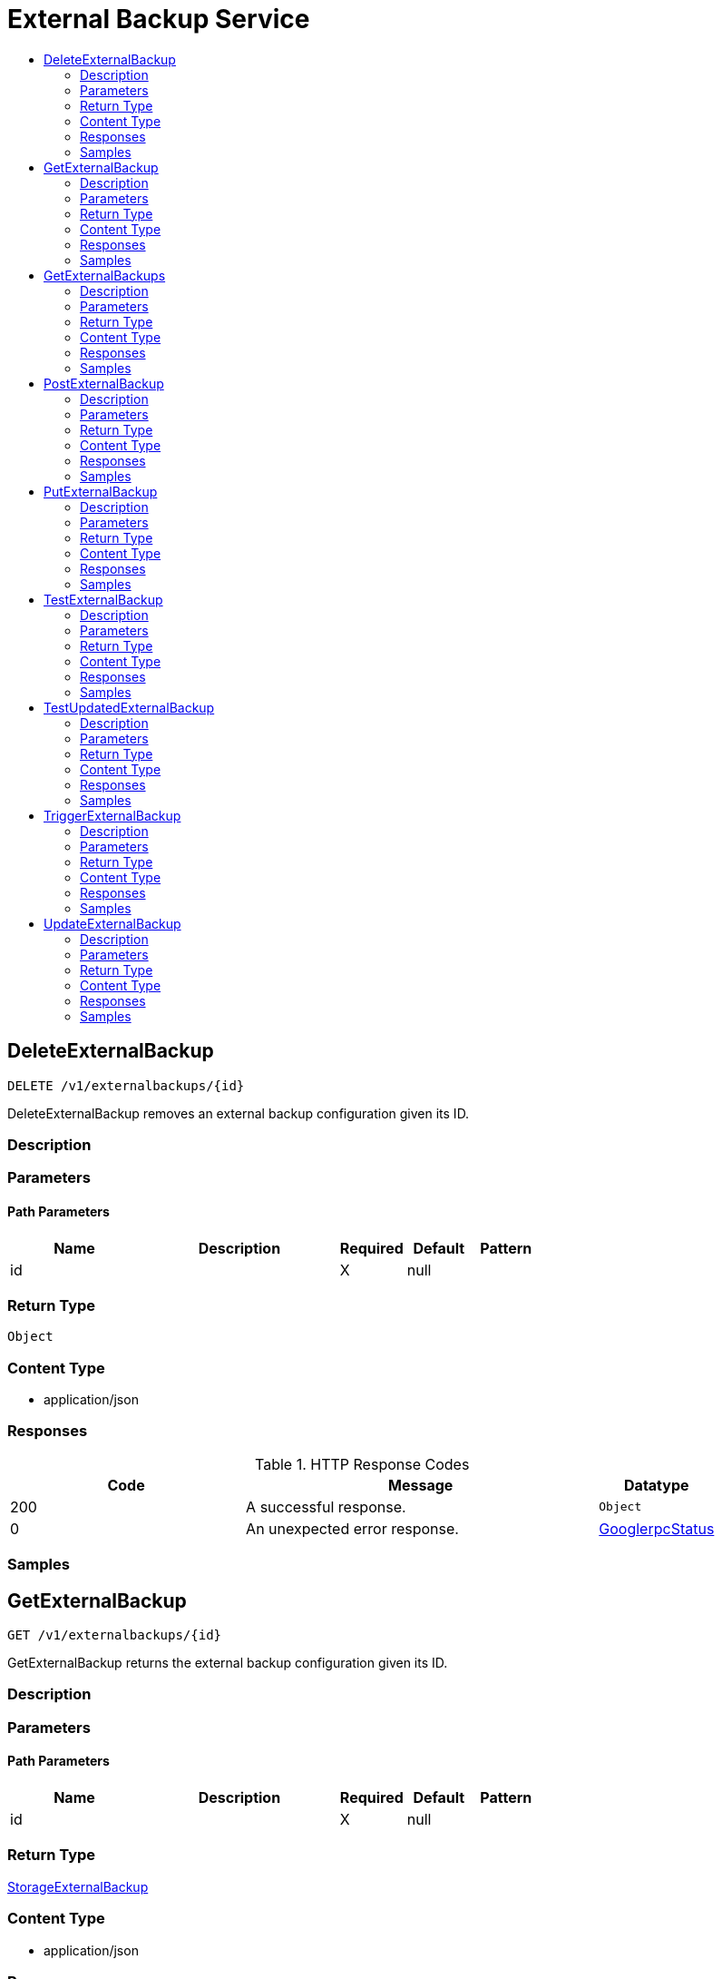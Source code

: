 // Auto-generated by scripts. Do not edit.
:_mod-docs-content-type: ASSEMBLY
[id="ExternalBackupService"]
= External Backup Service
:toc: macro
:toc-title:

toc::[]

:context: ExternalBackupService

[id="DeleteExternalBackup_ExternalBackupService"]
== DeleteExternalBackup

`DELETE /v1/externalbackups/{id}`

DeleteExternalBackup removes an external backup configuration given its ID.

=== Description

=== Parameters

==== Path Parameters

[cols="2,3,1,1,1"]
|===
|Name| Description| Required| Default| Pattern

| id
|  
| X
| null
| 

|===

=== Return Type

`Object`

=== Content Type

* application/json

=== Responses

.HTTP Response Codes
[cols="2,3,1"]
|===
| Code | Message | Datatype

| 200
| A successful response.
|  `Object`

| 0
| An unexpected error response.
|  xref:../CommonObjectReference/CommonObjectReference.adoc#GooglerpcStatus_CommonObjectReference[GooglerpcStatus]

|===

=== Samples

[id="GetExternalBackup_ExternalBackupService"]
== GetExternalBackup

`GET /v1/externalbackups/{id}`

GetExternalBackup returns the external backup configuration given its ID.

=== Description

=== Parameters

==== Path Parameters

[cols="2,3,1,1,1"]
|===
|Name| Description| Required| Default| Pattern

| id
|  
| X
| null
| 

|===

=== Return Type

xref:../CommonObjectReference/CommonObjectReference.adoc#StorageExternalBackup_CommonObjectReference[StorageExternalBackup]

=== Content Type

* application/json

=== Responses

.HTTP Response Codes
[cols="2,3,1"]
|===
| Code | Message | Datatype

| 200
| A successful response.
|  xref:../CommonObjectReference/CommonObjectReference.adoc#StorageExternalBackup_CommonObjectReference[StorageExternalBackup]

| 0
| An unexpected error response.
|  xref:../CommonObjectReference/CommonObjectReference.adoc#GooglerpcStatus_CommonObjectReference[GooglerpcStatus]

|===

=== Samples

[id="GetExternalBackups_ExternalBackupService"]
== GetExternalBackups

`GET /v1/externalbackups`

GetExternalBackups returns all external backup configurations.

=== Description

=== Parameters

=== Return Type

xref:../CommonObjectReference/CommonObjectReference.adoc#V1GetExternalBackupsResponse_CommonObjectReference[V1GetExternalBackupsResponse]

=== Content Type

* application/json

=== Responses

.HTTP Response Codes
[cols="2,3,1"]
|===
| Code | Message | Datatype

| 200
| A successful response.
|  xref:../CommonObjectReference/CommonObjectReference.adoc#V1GetExternalBackupsResponse_CommonObjectReference[V1GetExternalBackupsResponse]

| 0
| An unexpected error response.
|  xref:../CommonObjectReference/CommonObjectReference.adoc#GooglerpcStatus_CommonObjectReference[GooglerpcStatus]

|===

=== Samples

[id="PostExternalBackup_ExternalBackupService"]
== PostExternalBackup

`POST /v1/externalbackups`

PostExternalBackup creates an external backup configuration.

=== Description

=== Parameters

==== Body Parameter

[cols="2,3,1,1,1"]
|===
|Name| Description| Required| Default| Pattern

| body
|  xref:../CommonObjectReference/CommonObjectReference.adoc#StorageExternalBackup_CommonObjectReference[StorageExternalBackup]
| X
| 
| 

|===

=== Return Type

xref:../CommonObjectReference/CommonObjectReference.adoc#StorageExternalBackup_CommonObjectReference[StorageExternalBackup]

=== Content Type

* application/json

=== Responses

.HTTP Response Codes
[cols="2,3,1"]
|===
| Code | Message | Datatype

| 200
| A successful response.
|  xref:../CommonObjectReference/CommonObjectReference.adoc#StorageExternalBackup_CommonObjectReference[StorageExternalBackup]

| 0
| An unexpected error response.
|  xref:../CommonObjectReference/CommonObjectReference.adoc#GooglerpcStatus_CommonObjectReference[GooglerpcStatus]

|===

=== Samples

[id="PutExternalBackup_ExternalBackupService"]
== PutExternalBackup

`PUT /v1/externalbackups/{id}`

PutExternalBackup modifies a given external backup, without using stored credential reconciliation.

=== Description

=== Parameters

==== Path Parameters

[cols="2,3,1,1,1"]
|===
|Name| Description| Required| Default| Pattern

| id
|  
| X
| null
| 

|===

==== Body Parameter

[cols="2,3,1,1,1"]
|===
|Name| Description| Required| Default| Pattern

| body
|  xref:../CommonObjectReference/CommonObjectReference.adoc#ExternalBackupServicePutExternalBackupBody_CommonObjectReference[ExternalBackupServicePutExternalBackupBody]
| X
| 
| 

|===

=== Return Type

xref:../CommonObjectReference/CommonObjectReference.adoc#StorageExternalBackup_CommonObjectReference[StorageExternalBackup]

=== Content Type

* application/json

=== Responses

.HTTP Response Codes
[cols="2,3,1"]
|===
| Code | Message | Datatype

| 200
| A successful response.
|  xref:../CommonObjectReference/CommonObjectReference.adoc#StorageExternalBackup_CommonObjectReference[StorageExternalBackup]

| 0
| An unexpected error response.
|  xref:../CommonObjectReference/CommonObjectReference.adoc#GooglerpcStatus_CommonObjectReference[GooglerpcStatus]

|===

=== Samples

[id="TestExternalBackup_ExternalBackupService"]
== TestExternalBackup

`POST /v1/externalbackups/test`

TestExternalBackup tests an external backup configuration.

=== Description

=== Parameters

==== Body Parameter

[cols="2,3,1,1,1"]
|===
|Name| Description| Required| Default| Pattern

| body
|  xref:../CommonObjectReference/CommonObjectReference.adoc#StorageExternalBackup_CommonObjectReference[StorageExternalBackup]
| X
| 
| 

|===

=== Return Type

`Object`

=== Content Type

* application/json

=== Responses

.HTTP Response Codes
[cols="2,3,1"]
|===
| Code | Message | Datatype

| 200
| A successful response.
|  `Object`

| 0
| An unexpected error response.
|  xref:../CommonObjectReference/CommonObjectReference.adoc#GooglerpcStatus_CommonObjectReference[GooglerpcStatus]

|===

=== Samples

[id="TestUpdatedExternalBackup_ExternalBackupService"]
== TestUpdatedExternalBackup

`POST /v1/externalbackups/test/updated`

TestUpdatedExternalBackup checks if the given external backup is correctly configured, with optional stored credential reconciliation.

=== Description

=== Parameters

==== Body Parameter

[cols="2,3,1,1,1"]
|===
|Name| Description| Required| Default| Pattern

| body
|  xref:../CommonObjectReference/CommonObjectReference.adoc#V1UpdateExternalBackupRequest_CommonObjectReference[V1UpdateExternalBackupRequest]
| X
| 
| 

|===

=== Return Type

`Object`

=== Content Type

* application/json

=== Responses

.HTTP Response Codes
[cols="2,3,1"]
|===
| Code | Message | Datatype

| 200
| A successful response.
|  `Object`

| 0
| An unexpected error response.
|  xref:../CommonObjectReference/CommonObjectReference.adoc#GooglerpcStatus_CommonObjectReference[GooglerpcStatus]

|===

=== Samples

[id="TriggerExternalBackup_ExternalBackupService"]
== TriggerExternalBackup

`POST /v1/externalbackups/{id}`

TriggerExternalBackup initiates an external backup for the given configuration.

=== Description

=== Parameters

==== Path Parameters

[cols="2,3,1,1,1"]
|===
|Name| Description| Required| Default| Pattern

| id
|  
| X
| null
| 

|===

=== Return Type

`Object`

=== Content Type

* application/json

=== Responses

.HTTP Response Codes
[cols="2,3,1"]
|===
| Code | Message | Datatype

| 200
| A successful response.
|  `Object`

| 0
| An unexpected error response.
|  xref:../CommonObjectReference/CommonObjectReference.adoc#GooglerpcStatus_CommonObjectReference[GooglerpcStatus]

|===

=== Samples

[id="UpdateExternalBackup_ExternalBackupService"]
== UpdateExternalBackup

`PATCH /v1/externalbackups/{externalBackup.id}`

UpdateExternalBackup modifies a given external backup, with optional stored credential reconciliation.

=== Description

=== Parameters

==== Path Parameters

[cols="2,3,1,1,1"]
|===
|Name| Description| Required| Default| Pattern

| externalBackup.id
|  
| X
| null
| 

|===

==== Body Parameter

[cols="2,3,1,1,1"]
|===
|Name| Description| Required| Default| Pattern

| body
|  xref:../CommonObjectReference/CommonObjectReference.adoc#ExternalBackupServiceUpdateExternalBackupBody_CommonObjectReference[ExternalBackupServiceUpdateExternalBackupBody]
| X
| 
| 

|===

=== Return Type

xref:../CommonObjectReference/CommonObjectReference.adoc#StorageExternalBackup_CommonObjectReference[StorageExternalBackup]

=== Content Type

* application/json

=== Responses

.HTTP Response Codes
[cols="2,3,1"]
|===
| Code | Message | Datatype

| 200
| A successful response.
|  xref:../CommonObjectReference/CommonObjectReference.adoc#StorageExternalBackup_CommonObjectReference[StorageExternalBackup]

| 0
| An unexpected error response.
|  xref:../CommonObjectReference/CommonObjectReference.adoc#GooglerpcStatus_CommonObjectReference[GooglerpcStatus]

|===

=== Samples
